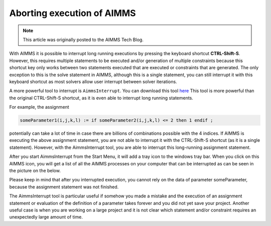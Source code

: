 Aborting execution of AIMMS
============================.. meta::   :description: How to interrupt a long running assignment.   :keywords: interrupt, long running .. note::	This article was originally posted to the AIMMS Tech Blog.
..       <link>https://berthier.design/aimmsbackuptech/2012/01/03/aborting-execution-of-aimms/</link>
..       <pubDate>Tue, 03 Jan 2012 14:31:26 +0000</pubDate>
..       <dc:creator><![CDATA[]]></dc:creator>
..       <guid isPermaLink="false">http://blog.aimms.com/?p=583</guid>
..       <description></description>
..       <content:encoded>
With AIMMS it is possible to interrupt long running executions by pressing the keyboard shortcut **CTRL-Shift-S**. However, this requires multiple statements to be executed and/or generation of multiple constraints because this shortcut key only works between two statements executed that are executed or constraints that are generated. The only exception to this is the solve statement in AIMMS, although this is a single statement, you can still interrupt it with this keyboard shortcut as most solvers allow user interrupt between solver iterations.
A more powerful tool to interrupt is ``AimmsInterrupt``. You can download this tool `here <http://download.aimms.com/aimms/download/data/AIMMSInterruptTool/AimmsInterrupt.exe>`_This tool is more powerful than the original CTRL-Shift-S shortcut, as it is even able to interrupt long running statements.

For example, the assignment
.. code-block:: aimms
   someParameter1(i,j,k,l) := if someParameter2(i,j,k,l) <= 2 then 1 endif ; 
potentially can take a lot of time in case there are billions of combinations possible with the 4 indices. If AIMMS is executing the above assignment statement, you are not able to interrupt it with the CTRL-Shift-S shortcut (as it is a single statement). However, with the AimmsInterrupt tool, you are able to interrupt this long-running assignment statement.
After you start AimmsInterrupt from the Start Menu, it will add a tray icon to the windows tray bar. When you click on this AIMMS icon, you will get a list of all the AIMMS processes on your computer that can be interrupted as can be seen in the picture on the below.
.. image:: images/screenshot_aimmsinterrupt.pngPlease keep in mind that after you interrupted execution, you cannot rely on the data of parameter someParameter, because the assignment statement was not finished.
The AimmsInterrupt tool is particular useful if somehow you made a mistake and the execution of an assignment statement or evaluation ofthe definition of a parameter takes forever and you did not yet save your project. Another useful case is when you are working on a largeproject and it is not clear which statement and/or constraint requires an unexpectedly large amount of time.
.. include:: /includes/form.def